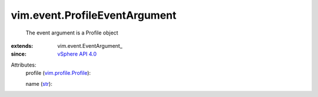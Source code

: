 
vim.event.ProfileEventArgument
==============================
  The event argument is a Profile object
:extends: vim.event.EventArgument_
:since: `vSphere API 4.0 <vim/version.rst#vimversionversion5>`_

Attributes:
    profile (`vim.profile.Profile <vim/profile/Profile.rst>`_):

    name (`str <https://docs.python.org/2/library/stdtypes.html>`_):

